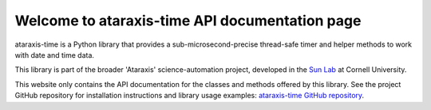 Welcome to ataraxis-time API documentation page
===============================================

ataraxis-time is a Python library that provides a sub-microsecond-precise thread-safe timer and helper methods to work
with date and time data.

This library is part of the broader 'Ataraxis' science-automation project, developed in the
`Sun Lab <https://neuroai.github.io/sunlab/>`_ at Cornell University.

This website only contains the API documentation for the classes and methods offered by this library. See the project
GitHub repository for installation instructions and library usage examples:
`ataraxis-time GitHub repository <https://github.com/Sun-Lab-NBB/ataraxis-time>`_.

.. _`ataraxis-time GitHub repository`: https://github.com/Sun-Lab-NBB/ataraxis-time
.. _`Sun Lab`: https://neuroai.github.io/sunlab/
